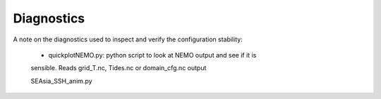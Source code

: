 ===========
Diagnostics
===========

A note on the diagnostics used to inspect and verify the configuration stability:

  * quickplotNEMO.py: python script to look at NEMO output and see if it is
  sensible. Reads grid_T.nc, Tides.nc or domain_cfg.nc output


  SEAsia_SSH_anim.py

